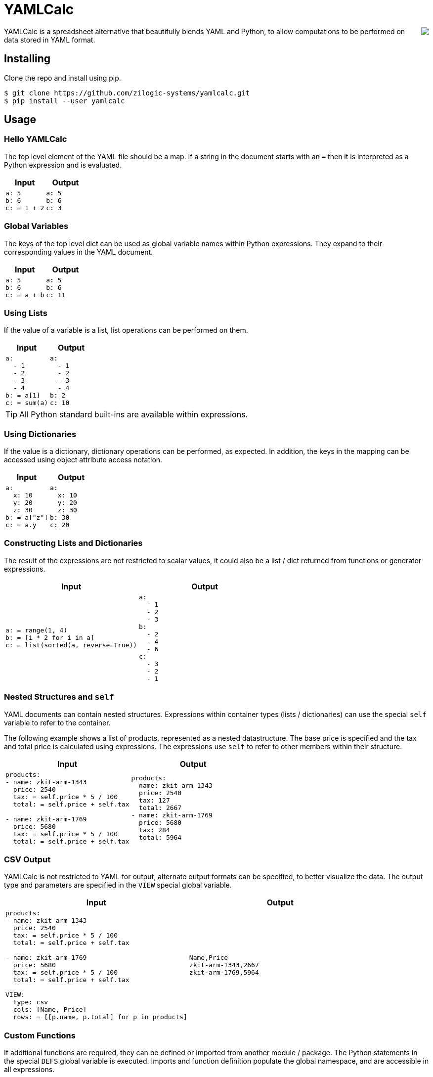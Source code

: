 = YAMLCalc

++++++
<img src="icon.png" align="right"/>
++++++

YAMLCalc is a spreadsheet alternative that beautifully blends YAML and
Python, to allow computations to be performed on data stored in YAML
format.

== Installing

Clone the repo and install using pip.

------
$ git clone https://github.com/zilogic-systems/yamlcalc.git
$ pip install --user yamlcalc
------

== Usage

=== Hello YAMLCalc

The top level element of the YAML file should be a map. If a string in
the document starts with an `=` then it is interpreted as a Python
expression and is evaluated.

[options="header",cols="50a,50a"]
|======
| Input                    | Output
|

[source,yaml]
------
a: 5
b: 6
c: = 1 + 2
------

|

[source,yaml]
------
a: 5
b: 6
c: 3
------

|======

=== Global Variables

The keys of the top level dict can be used as global variable names
within Python expressions. They expand to their corresponding values
in the YAML document.

[options="header",cols="50a,50a"]
|======
| Input                    | Output
|

[source,yaml]
------
a: 5
b: 6
c: = a + b
------

|

[source,yaml]
------
a: 5
b: 6
c: 11
------

|======

=== Using Lists

If the value of a variable is a list, list operations can be performed
on them.

[options="header",cols="50a,50a"]
|======
| Input                    | Output
|

[source,yaml]
------
a:
  - 1
  - 2
  - 3
  - 4
b: = a[1]
c: = sum(a)
------

|

[source,yaml]
------
a:
  - 1
  - 2
  - 3
  - 4
b: 2
c: 10
------

|======

TIP: All Python standard built-ins are available within expressions.

=== Using Dictionaries

If the value is a dictionary, dictionary operations can be performed,
as expected. In addition, the keys in the mapping can be accessed
using object attribute access notation.

[options="header",cols="50a,50a"]
|======
| Input                    | Output
|

[source,yaml]
------
a:
  x: 10
  y: 20
  z: 30
b: = a["z"]
c: = a.y
------

|

[source,yaml]
------
a:
  x: 10
  y: 20
  z: 30
b: 30
c: 20
------

|======

=== Constructing Lists and Dictionaries

The result of the expressions are not restricted to scalar values, it
could also be a list / dict returned from functions or generator
expressions.

[options="header",cols="50a,50a"]
|======
| Input                    | Output
|

[source,yaml]
------
a: = range(1, 4)
b: = [i * 2 for i in a]
c: = list(sorted(a, reverse=True))
------

|

[source,yaml]
------
a:
  - 1
  - 2
  - 3
b:
  - 2
  - 4
  - 6
c:
  - 3
  - 2
  - 1
------

|======

=== Nested Structures and `self`

YAML documents can contain nested structures. Expressions within
container types (lists / dictionaries) can use the special `self`
variable to refer to the container.

The following example shows a list of products, represented as a
nested datastructure. The base price is specified and the tax and
total price is calculated using expressions. The expressions use
`self` to refer to other members within their structure.

[options="header",cols="50a,50a"]
|======
| Input                    | Output
|

[source,yaml]
------
products:
- name: zkit-arm-1343
  price: 2540
  tax: = self.price * 5 / 100
  total: = self.price + self.tax

- name: zkit-arm-1769
  price: 5680
  tax: = self.price * 5 / 100
  total: = self.price + self.tax
------

|

[source,yaml]
------
products:
- name: zkit-arm-1343
  price: 2540
  tax: 127
  total: 2667
- name: zkit-arm-1769
  price: 5680
  tax: 284
  total: 5964
------

|======

=== CSV Output

YAMLCalc is not restricted to YAML for output, alternate output
formats can be specified, to better visualize the data. The output
type and parameters are specified in the `VIEW` special global
variable.

[options="header",cols="50a,50a"]
|======
| Input                    | Output
|

[source,yaml]
------
products:
- name: zkit-arm-1343
  price: 2540
  tax: = self.price * 5 / 100
  total: = self.price + self.tax

- name: zkit-arm-1769
  price: 5680
  tax: = self.price * 5 / 100
  total: = self.price + self.tax
  
VIEW:
  type: csv
  cols: [Name, Price]
  rows: = [[p.name, p.total] for p in products]
------

|

[source,csv]
------
Name,Price
zkit-arm-1343,2667
zkit-arm-1769,5964
------

|======

=== Custom Functions

If additional functions are required, they can be defined or imported
from another module / package. The Python statements in the special
`DEFS` global variable is executed. Imports and function definition
populate the global namespace, and are accessible in all expressions.

[options="header",cols="50a,50a"]
|======
| Input                    | Output
|

[source,yaml]
------
DEFS: \|

  import math

  def abc(a, b, c):
    return a + b + c

a: = math.sin(1)
x: = abc(1, 2, 3)
------

|

[source,yaml]
------
DEFS: \|2

  import math

  def abc(a, b, c):
    return a + b + c

a: 0.8414709848078965
x: 6
------

|======

=== Visualizing with Charts

YAMLCalc also provides a mechanism to generate charts from the
data. Charts are generated using `pygal`.

[options="header",cols="50a,50a"]
|======
| Input                    | Output
|

[source,yaml]
------
journal:
  - [2016-03-01, rent, 10000, housing]
  - [2016-03-02, fuel, 300, vehicle]
  - [2016-03-03, maintenance, 1000, housing]
  - [2016-03-03, bike service, 500, vehicle]
  - [2016-03-03, fruits, 1000, food]
  - [2016-03-04, snacks, 200, food]
  - [2016-03-05, water, 35, food]
  - [2016-03-07, fuel, 300, vehicle]
  - [2016-03-08, movie, 360, leisure]
  - [2016-03-08, grocery, 2000, food]

VIEW:
  type: chart
  chart: pie
  inner_radius: 0.4
  rows:
    - [Housing, "= sum(i[2] for i in journal if i[3] == 'housing')"]
    - [Leisure, "= sum(i[2] for i in journal if i[3] == 'leisure')"]
    - [Food, "= sum(i[2] for i in journal if i[3] == 'food')"]
    - [Vehicle, "= sum(i[2] for i in journal if i[3] == 'vehicle')"]
------

|

image::test/sample4.png?raw=true[width=320]

|======

== TODO

  * Add support for multiple views.
  * Add support for proper propogation of errors.
  * Add better support for validation of view types and chart types.
  * Add better support for error reporting.

== Credits

  * This project was heavily influenced by the
    http://code.activestate.com/recipes/355045-spreadsheet/?in=lang-python["Spreadsheet"
    ActiveState Recipe] by Raymond Hettinger.

  * Thanks to http://www.artistsvalley.com/[ArtistsValley] for the
    abacus icon: http://www.iconspedia.com/icon/abacus-icon-26575.html
